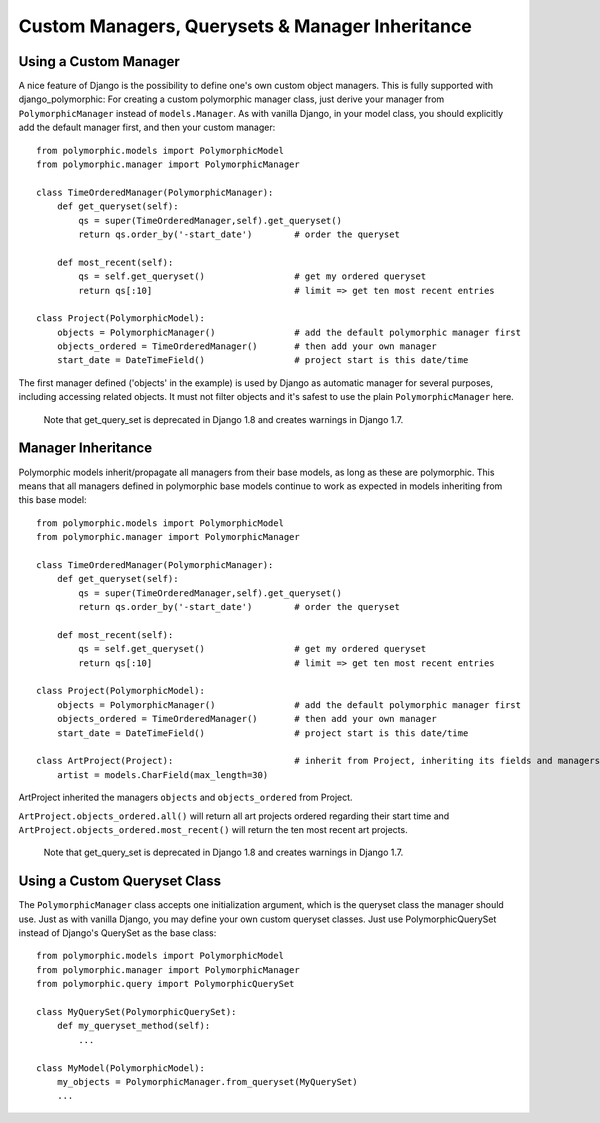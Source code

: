 Custom Managers, Querysets & Manager Inheritance
================================================

Using a Custom Manager
----------------------

A nice feature of Django is the possibility to define one's own custom object managers.
This is fully supported with django_polymorphic: For creating a custom polymorphic
manager class, just derive your manager from ``PolymorphicManager`` instead of
``models.Manager``. As with vanilla Django, in your model class, you should
explicitly add the default manager first, and then your custom manager::

    from polymorphic.models import PolymorphicModel
    from polymorphic.manager import PolymorphicManager

    class TimeOrderedManager(PolymorphicManager):
        def get_queryset(self):
            qs = super(TimeOrderedManager,self).get_queryset()
            return qs.order_by('-start_date')        # order the queryset

        def most_recent(self):
            qs = self.get_queryset()                 # get my ordered queryset
            return qs[:10]                           # limit => get ten most recent entries

    class Project(PolymorphicModel):
        objects = PolymorphicManager()               # add the default polymorphic manager first
        objects_ordered = TimeOrderedManager()       # then add your own manager
        start_date = DateTimeField()                 # project start is this date/time

The first manager defined ('objects' in the example) is used by
Django as automatic manager for several purposes, including accessing
related objects. It must not filter objects and it's safest to use
the plain ``PolymorphicManager`` here.

    Note that get_query_set is deprecated in Django 1.8 and creates warnings in Django 1.7.

Manager Inheritance
-------------------

Polymorphic models inherit/propagate all managers from their
base models, as long as these are polymorphic. This means that all
managers defined in polymorphic base models continue to work as
expected in models inheriting from this base model::

    from polymorphic.models import PolymorphicModel
    from polymorphic.manager import PolymorphicManager

    class TimeOrderedManager(PolymorphicManager):
        def get_queryset(self):
            qs = super(TimeOrderedManager,self).get_queryset()
            return qs.order_by('-start_date')        # order the queryset

        def most_recent(self):
            qs = self.get_queryset()                 # get my ordered queryset
            return qs[:10]                           # limit => get ten most recent entries

    class Project(PolymorphicModel):
        objects = PolymorphicManager()               # add the default polymorphic manager first
        objects_ordered = TimeOrderedManager()       # then add your own manager
        start_date = DateTimeField()                 # project start is this date/time

    class ArtProject(Project):                       # inherit from Project, inheriting its fields and managers
        artist = models.CharField(max_length=30)

ArtProject inherited the managers ``objects`` and ``objects_ordered`` from Project.

``ArtProject.objects_ordered.all()`` will return all art projects ordered
regarding their start time and ``ArtProject.objects_ordered.most_recent()``
will return the ten most recent art projects.

    Note that get_query_set is deprecated in Django 1.8 and creates warnings in Django 1.7.

Using a Custom Queryset Class
-----------------------------

The ``PolymorphicManager`` class accepts one initialization argument,
which is the queryset class the manager should use. Just as with vanilla Django,
you may define your own custom queryset classes. Just use PolymorphicQuerySet
instead of Django's QuerySet as the base class::

        from polymorphic.models import PolymorphicModel
        from polymorphic.manager import PolymorphicManager
        from polymorphic.query import PolymorphicQuerySet

        class MyQuerySet(PolymorphicQuerySet):
            def my_queryset_method(self):
                ...

        class MyModel(PolymorphicModel):
            my_objects = PolymorphicManager.from_queryset(MyQuerySet)
            ...
